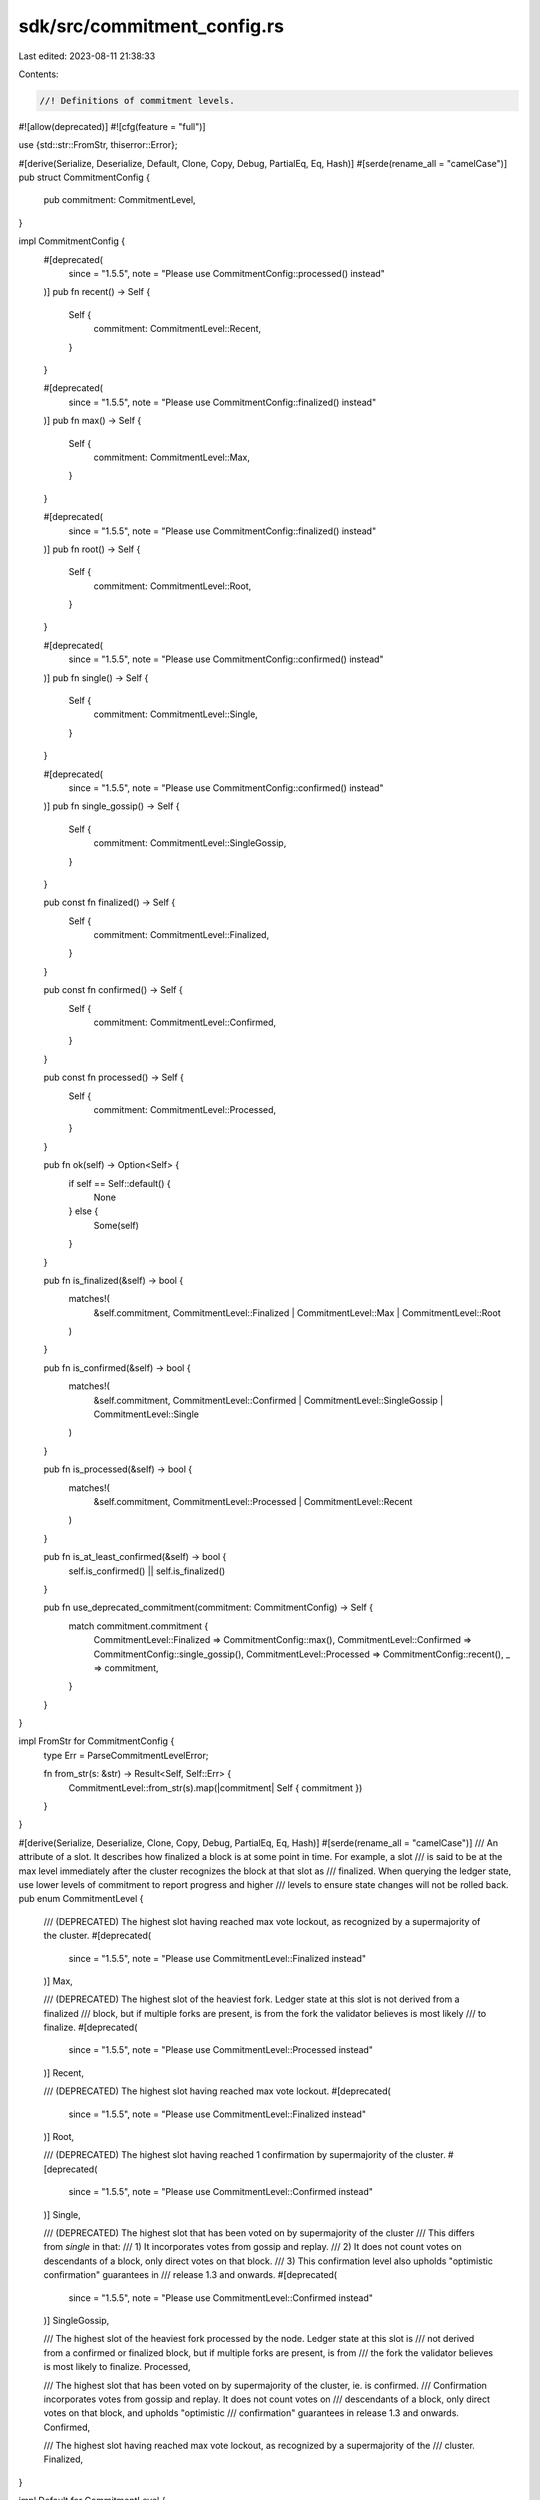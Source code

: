 sdk/src/commitment_config.rs
============================

Last edited: 2023-08-11 21:38:33

Contents:

.. code-block:: rs

    //! Definitions of commitment levels.

#![allow(deprecated)]
#![cfg(feature = "full")]

use {std::str::FromStr, thiserror::Error};

#[derive(Serialize, Deserialize, Default, Clone, Copy, Debug, PartialEq, Eq, Hash)]
#[serde(rename_all = "camelCase")]
pub struct CommitmentConfig {
    pub commitment: CommitmentLevel,
}

impl CommitmentConfig {
    #[deprecated(
        since = "1.5.5",
        note = "Please use CommitmentConfig::processed() instead"
    )]
    pub fn recent() -> Self {
        Self {
            commitment: CommitmentLevel::Recent,
        }
    }

    #[deprecated(
        since = "1.5.5",
        note = "Please use CommitmentConfig::finalized() instead"
    )]
    pub fn max() -> Self {
        Self {
            commitment: CommitmentLevel::Max,
        }
    }

    #[deprecated(
        since = "1.5.5",
        note = "Please use CommitmentConfig::finalized() instead"
    )]
    pub fn root() -> Self {
        Self {
            commitment: CommitmentLevel::Root,
        }
    }

    #[deprecated(
        since = "1.5.5",
        note = "Please use CommitmentConfig::confirmed() instead"
    )]
    pub fn single() -> Self {
        Self {
            commitment: CommitmentLevel::Single,
        }
    }

    #[deprecated(
        since = "1.5.5",
        note = "Please use CommitmentConfig::confirmed() instead"
    )]
    pub fn single_gossip() -> Self {
        Self {
            commitment: CommitmentLevel::SingleGossip,
        }
    }

    pub const fn finalized() -> Self {
        Self {
            commitment: CommitmentLevel::Finalized,
        }
    }

    pub const fn confirmed() -> Self {
        Self {
            commitment: CommitmentLevel::Confirmed,
        }
    }

    pub const fn processed() -> Self {
        Self {
            commitment: CommitmentLevel::Processed,
        }
    }

    pub fn ok(self) -> Option<Self> {
        if self == Self::default() {
            None
        } else {
            Some(self)
        }
    }

    pub fn is_finalized(&self) -> bool {
        matches!(
            &self.commitment,
            CommitmentLevel::Finalized | CommitmentLevel::Max | CommitmentLevel::Root
        )
    }

    pub fn is_confirmed(&self) -> bool {
        matches!(
            &self.commitment,
            CommitmentLevel::Confirmed | CommitmentLevel::SingleGossip | CommitmentLevel::Single
        )
    }

    pub fn is_processed(&self) -> bool {
        matches!(
            &self.commitment,
            CommitmentLevel::Processed | CommitmentLevel::Recent
        )
    }

    pub fn is_at_least_confirmed(&self) -> bool {
        self.is_confirmed() || self.is_finalized()
    }

    pub fn use_deprecated_commitment(commitment: CommitmentConfig) -> Self {
        match commitment.commitment {
            CommitmentLevel::Finalized => CommitmentConfig::max(),
            CommitmentLevel::Confirmed => CommitmentConfig::single_gossip(),
            CommitmentLevel::Processed => CommitmentConfig::recent(),
            _ => commitment,
        }
    }
}

impl FromStr for CommitmentConfig {
    type Err = ParseCommitmentLevelError;

    fn from_str(s: &str) -> Result<Self, Self::Err> {
        CommitmentLevel::from_str(s).map(|commitment| Self { commitment })
    }
}

#[derive(Serialize, Deserialize, Clone, Copy, Debug, PartialEq, Eq, Hash)]
#[serde(rename_all = "camelCase")]
/// An attribute of a slot. It describes how finalized a block is at some point in time. For example, a slot
/// is said to be at the max level immediately after the cluster recognizes the block at that slot as
/// finalized. When querying the ledger state, use lower levels of commitment to report progress and higher
/// levels to ensure state changes will not be rolled back.
pub enum CommitmentLevel {
    /// (DEPRECATED) The highest slot having reached max vote lockout, as recognized by a supermajority of the cluster.
    #[deprecated(
        since = "1.5.5",
        note = "Please use CommitmentLevel::Finalized instead"
    )]
    Max,

    /// (DEPRECATED) The highest slot of the heaviest fork. Ledger state at this slot is not derived from a finalized
    /// block, but if multiple forks are present, is from the fork the validator believes is most likely
    /// to finalize.
    #[deprecated(
        since = "1.5.5",
        note = "Please use CommitmentLevel::Processed instead"
    )]
    Recent,

    /// (DEPRECATED) The highest slot having reached max vote lockout.
    #[deprecated(
        since = "1.5.5",
        note = "Please use CommitmentLevel::Finalized instead"
    )]
    Root,

    /// (DEPRECATED) The highest slot having reached 1 confirmation by supermajority of the cluster.
    #[deprecated(
        since = "1.5.5",
        note = "Please use CommitmentLevel::Confirmed instead"
    )]
    Single,

    /// (DEPRECATED) The highest slot that has been voted on by supermajority of the cluster
    /// This differs from `single` in that:
    /// 1) It incorporates votes from gossip and replay.
    /// 2) It does not count votes on descendants of a block, only direct votes on that block.
    /// 3) This confirmation level also upholds "optimistic confirmation" guarantees in
    /// release 1.3 and onwards.
    #[deprecated(
        since = "1.5.5",
        note = "Please use CommitmentLevel::Confirmed instead"
    )]
    SingleGossip,

    /// The highest slot of the heaviest fork processed by the node. Ledger state at this slot is
    /// not derived from a confirmed or finalized block, but if multiple forks are present, is from
    /// the fork the validator believes is most likely to finalize.
    Processed,

    /// The highest slot that has been voted on by supermajority of the cluster, ie. is confirmed.
    /// Confirmation incorporates votes from gossip and replay. It does not count votes on
    /// descendants of a block, only direct votes on that block, and upholds "optimistic
    /// confirmation" guarantees in release 1.3 and onwards.
    Confirmed,

    /// The highest slot having reached max vote lockout, as recognized by a supermajority of the
    /// cluster.
    Finalized,
}

impl Default for CommitmentLevel {
    fn default() -> Self {
        Self::Finalized
    }
}

impl FromStr for CommitmentLevel {
    type Err = ParseCommitmentLevelError;

    fn from_str(s: &str) -> Result<Self, Self::Err> {
        match s {
            "max" => Ok(CommitmentLevel::Max),
            "recent" => Ok(CommitmentLevel::Recent),
            "root" => Ok(CommitmentLevel::Root),
            "single" => Ok(CommitmentLevel::Single),
            "singleGossip" => Ok(CommitmentLevel::SingleGossip),
            "processed" => Ok(CommitmentLevel::Processed),
            "confirmed" => Ok(CommitmentLevel::Confirmed),
            "finalized" => Ok(CommitmentLevel::Finalized),
            _ => Err(ParseCommitmentLevelError::Invalid),
        }
    }
}

impl std::fmt::Display for CommitmentLevel {
    fn fmt(&self, f: &mut std::fmt::Formatter) -> std::fmt::Result {
        let s = match self {
            CommitmentLevel::Max => "max",
            CommitmentLevel::Recent => "recent",
            CommitmentLevel::Root => "root",
            CommitmentLevel::Single => "single",
            CommitmentLevel::SingleGossip => "singleGossip",
            CommitmentLevel::Processed => "processed",
            CommitmentLevel::Confirmed => "confirmed",
            CommitmentLevel::Finalized => "finalized",
        };
        write!(f, "{s}")
    }
}

#[derive(Error, Debug)]
pub enum ParseCommitmentLevelError {
    #[error("invalid variant")]
    Invalid,
}


